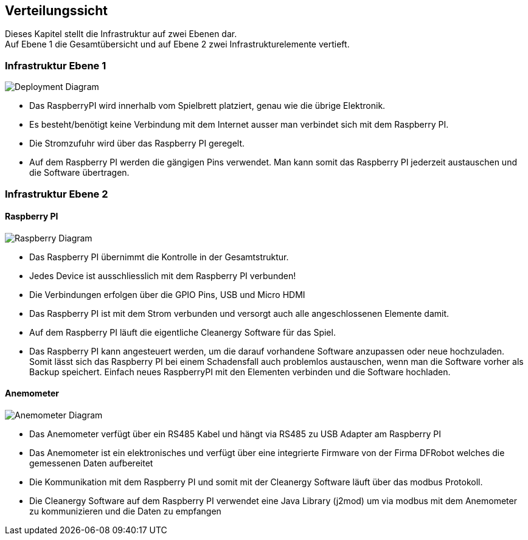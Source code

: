 [[section-deployment-view]]
== Verteilungssicht
Dieses Kapitel stellt die Infrastruktur auf zwei Ebenen dar. +
Auf Ebene 1 die Gesamtübersicht und auf Ebene 2 zwei Infrastrukturelemente vertieft.

=== Infrastruktur Ebene 1
****
image::../images/deploymentDiagram.png["Deployment Diagram"]
* Das RaspberryPI wird innerhalb vom Spielbrett platziert, genau wie die übrige Elektronik. +
* Es besteht/benötigt keine Verbindung mit dem Internet ausser man verbindet sich mit dem Raspberry PI. +
* Die Stromzufuhr wird über das Raspberry PI geregelt. +
* Auf dem Raspberry PI werden die gängigen Pins verwendet. Man kann somit das Raspberry PI jederzeit austauschen und die Software übertragen.
****

=== Infrastruktur Ebene 2

==== Raspberry PI
****
image::../images/deploymentDiagramRaspberryPI.png["Raspberry Diagram"]
* Das Raspberry PI übernimmt die Kontrolle in der Gesamtstruktur. +
* Jedes Device ist ausschliesslich mit dem Raspberry PI verbunden!
* Die Verbindungen erfolgen über die GPIO Pins, USB und Micro HDMI +
* Das Raspberry PI ist mit dem Strom verbunden und versorgt auch alle angeschlossenen Elemente damit. +
* Auf dem Raspberry PI läuft die eigentliche Cleanergy Software für das Spiel. +
* Das Raspberry PI kann angesteuert werden, um die darauf vorhandene Software anzupassen oder neue hochzuladen. Somit lässt sich das Raspberry PI bei einem Schadensfall auch problemlos austauschen, wenn man die Software vorher als Backup speichert. Einfach neues RaspberryPI mit den Elementen verbinden und die Software hochladen.
****

==== Anemometer
****
image::../images/deploymentDiagramAnemometer.png["Anemometer Diagram"]
* Das Anemometer verfügt über ein RS485 Kabel und hängt via RS485 zu USB Adapter am Raspberry PI
* Das Anemometer ist ein elektronisches und verfügt über eine integrierte Firmware von der Firma DFRobot welches die gemessenen Daten aufbereitet
* Die Kommunikation mit dem Raspberry PI und somit mit der Cleanergy Software läuft über das modbus Protokoll.
* Die Cleanergy Software auf dem Raspberry PI verwendet eine Java Library (j2mod) um via modbus mit dem Anemometer zu kommunizieren und die Daten zu empfangen
****
